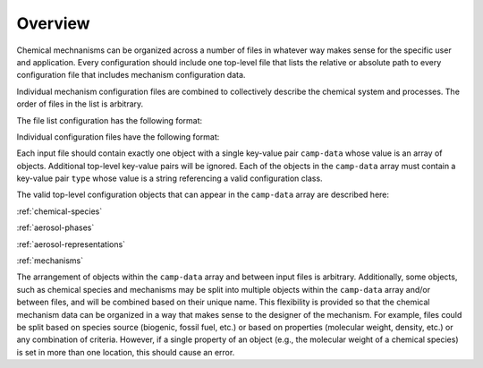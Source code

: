 ########
Overview
########

Chemical mechnanisms can be organized across a number of files in
whatever way makes sense for the specific user and application.
Every configuration should include one top-level file that
lists the relative or absolute path to every configuration
file that includes mechanism configuration data.

Individual mechanism configuration files are combined to
collectively describe the chemical system and processes.
The order of files in the list is arbitrary.

The file list configuration has the following format:

.. tab-set::

  .. tab-item:: YAML

    .. code-block:: yaml

        camp-files:
          - path/to/foo.yml
          - path/to/bar.yml

  .. tab-item:: JSON

    .. code-block:: json

      {
        "camp-files": [
          "path/to/foo.json",
          "path/to/bar.json"
        ]
      }


Individual configuration files have the following format:

.. tab-set::

  .. tab-item:: YAML

    .. code-block:: yaml
       :force:

        camp-data:
          - type: OBJECT_TYPE
            ...
          - type: OBJECT_TYPE
            ...

  .. tab-item:: JSON

    .. code-block:: json
       :force:

        {
          "camp-data": [
            {
              "type": "OBJECT_TYPE",
              ...
            },
            {
              "type": "OBJECT_TYPE",
              ...
            }
          ]
        }


Each input file should contain exactly one object with a single key-value
pair ``camp-data`` whose value is an array of objects.
Additional top-level key-value pairs will be ignored.
Each of the objects in the ``camp-data`` array must contain a key-value pair ``type``
whose value is a string referencing a valid configuration class.

The valid top-level configuration objects that can appear in the ``camp-data``
array are described here:

:ref:`chemical-species`

:ref:`aerosol-phases`

:ref:`aerosol-representations`

:ref:`mechanisms`

The arrangement of objects within the ``camp-data`` array and between input files is arbitrary.
Additionally, some objects, such as chemical species and mechanisms may be split into
multiple objects within the ``camp-data`` array and/or between files,
and will be combined based on their unique name.
This flexibility is provided so that the chemical mechanism data can be organized
in a way that makes sense to the designer of the mechanism.
For example, files could be split based on species source (biogenic, fossil fuel, etc.)
or based on properties (molecular weight, density, etc.) or any combination of criteria.
However, if a single property of an object (e.g., the molecular weight of a chemical species)
is set in more than one location, this should cause an error.